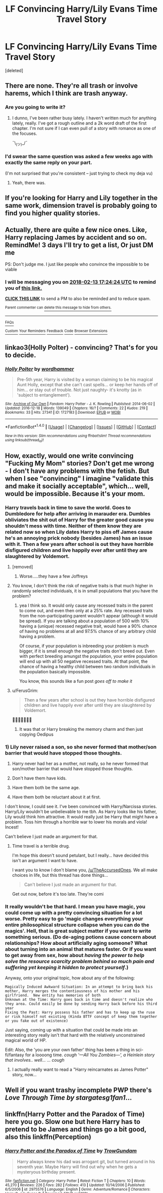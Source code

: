 #+TITLE: LF Convincing Harry/Lily Evans Time Travel Story

* LF Convincing Harry/Lily Evans Time Travel Story
:PROPERTIES:
:Score: 14
:DateUnix: 1518205007.0
:DateShort: 2018-Feb-09
:FlairText: Request
:END:
[deleted]


** There are none. They're all trash or involve harems, which I think are trash anyway.
:PROPERTIES:
:Author: AutumnSouls
:Score: 23
:DateUnix: 1518205247.0
:DateShort: 2018-Feb-09
:END:

*** Are you going to write it?
:PROPERTIES:
:Author: InquisitorCOC
:Score: 5
:DateUnix: 1518223695.0
:DateShort: 2018-Feb-10
:END:

**** I dunno, I've been rather busy lately. I haven't written much for anything lately, really. I've got a rough outline and a 2k word draft of the first chapter. I'm not sure if I can even pull of a story with romance as one of the focuses.

¯\_(ツ)_/¯
:PROPERTIES:
:Author: AutumnSouls
:Score: 5
:DateUnix: 1518224296.0
:DateShort: 2018-Feb-10
:END:


*** I'd swear the same question was asked a few weeks ago with exactly the same reply on your part.

(I'm not surprised that you're consistent -- just trying to check my deja vu)
:PROPERTIES:
:Author: wordhammer
:Score: 2
:DateUnix: 1518207041.0
:DateShort: 2018-Feb-09
:END:

**** Yeah, there was.
:PROPERTIES:
:Author: AutumnSouls
:Score: 2
:DateUnix: 1518207367.0
:DateShort: 2018-Feb-09
:END:


** If you're looking for Harry and Lily together in the same work, dimension travel is probably going to find you higher quality stories.
:PROPERTIES:
:Author: DaniScribe
:Score: 8
:DateUnix: 1518218719.0
:DateShort: 2018-Feb-10
:END:


** Actually, there are quite a few nice ones. Like, Harry replacing James by accident and so on. RemindMe! 3 days I'll try to get a list, Or just DM me

PS: Don't judge me. I just like people who convince the impossible to be viable
:PROPERTIES:
:Author: Abishek_Ravichandran
:Score: 5
:DateUnix: 1518283461.0
:DateShort: 2018-Feb-10
:END:

*** I will be messaging you on [[http://www.wolframalpha.com/input/?i=2018-02-13%2017:24:24%20UTC%20To%20Local%20Time][*2018-02-13 17:24:24 UTC*]] to remind you of [[https://www.reddit.com/r/HPfanfiction/comments/7wfz6t/lf_convincing_harrylily_evans_time_travel_story/][*this link.*]]

[[http://np.reddit.com/message/compose/?to=RemindMeBot&subject=Reminder&message=%5Bhttps://www.reddit.com/r/HPfanfiction/comments/7wfz6t/lf_convincing_harrylily_evans_time_travel_story/%5D%0A%0ARemindMe!%20%20%203%20days%20%20%20%20I'll%20try%20to%20get%20a%20list,%20Or%20just%20DM%20me][*CLICK THIS LINK*]] to send a PM to also be reminded and to reduce spam.

^{Parent commenter can} [[http://np.reddit.com/message/compose/?to=RemindMeBot&subject=Delete%20Comment&message=Delete!%20du1iknv][^{delete this message to hide from others.}]]

--------------

[[http://np.reddit.com/r/RemindMeBot/comments/24duzp/remindmebot_info/][^{FAQs}]]

[[http://np.reddit.com/message/compose/?to=RemindMeBot&subject=Reminder&message=%5BLINK%20INSIDE%20SQUARE%20BRACKETS%20else%20default%20to%20FAQs%5D%0A%0ANOTE:%20Don't%20forget%20to%20add%20the%20time%20options%20after%20the%20command.%0A%0ARemindMe!][^{Custom}]]
[[http://np.reddit.com/message/compose/?to=RemindMeBot&subject=List%20Of%20Reminders&message=MyReminders!][^{Your Reminders}]]
[[http://np.reddit.com/message/compose/?to=RemindMeBotWrangler&subject=Feedback][^{Feedback}]]
[[https://github.com/SIlver--/remindmebot-reddit][^{Code}]]
[[https://np.reddit.com/r/RemindMeBot/comments/4kldad/remindmebot_extensions/][^{Browser Extensions}]]
:PROPERTIES:
:Author: RemindMeBot
:Score: 2
:DateUnix: 1518283469.0
:DateShort: 2018-Feb-10
:END:


** linkao3(Holly Polter) - convincing? That's for you to decide.
:PROPERTIES:
:Author: wordhammer
:Score: 3
:DateUnix: 1518238910.0
:DateShort: 2018-Feb-10
:END:

*** [[http://archiveofourown.org/works/1727183][*/Holly Polter/*]] by [[http://www.archiveofourown.org/users/wordhammer/pseuds/wordhammer][/wordhammer/]]

#+begin_quote
  Pre-5th year, Harry is visited by a woman claiming to be his magical Aunt Holly, except that she can't cast spells... or keep her hands off of him... or stay out of trouble. Not just naughty- it's knotty (as in 'subject to entanglement').
#+end_quote

^{/Site/: [[http://www.archiveofourown.org/][Archive of Our Own]] *|* /Fandom/: Harry Potter - J. K. Rowling *|* /Published/: 2014-06-02 *|* /Updated/: 2016-12-18 *|* /Words/: 139049 *|* /Chapters/: 16/? *|* /Comments/: 22 *|* /Kudos/: 219 *|* /Bookmarks/: 33 *|* /Hits/: 27341 *|* /ID/: 1727183 *|* /Download/: [[http://archiveofourown.org/downloads/wo/wordhammer/1727183/Holly%20Polter.epub?updated_at=1491157932][EPUB]] or [[http://archiveofourown.org/downloads/wo/wordhammer/1727183/Holly%20Polter.mobi?updated_at=1491157932][MOBI]]}

--------------

*FanfictionBot*^{1.4.0} *|* [[[https://github.com/tusing/reddit-ffn-bot/wiki/Usage][Usage]]] | [[[https://github.com/tusing/reddit-ffn-bot/wiki/Changelog][Changelog]]] | [[[https://github.com/tusing/reddit-ffn-bot/issues/][Issues]]] | [[[https://github.com/tusing/reddit-ffn-bot/][GitHub]]] | [[[https://www.reddit.com/message/compose?to=tusing][Contact]]]

^{/New in this version: Slim recommendations using/ ffnbot!slim! /Thread recommendations using/ linksub(thread_id)!}
:PROPERTIES:
:Author: FanfictionBot
:Score: 1
:DateUnix: 1518238934.0
:DateShort: 2018-Feb-10
:END:


** How, exactly, would one write convincing "Fucking My Mom" stories? Don't get me wrong - I don't have any problems with the fetish. But when I see "convincing" I imagine "validate this and make it socially acceptable", which... well, would be impossible. Because it's your mom.
:PROPERTIES:
:Author: FerusGrim
:Score: 5
:DateUnix: 1518226932.0
:DateShort: 2018-Feb-10
:END:

*** Harry travels back in time to save the world. Goes to Dumbledore for help after arriving in marauder era. Dumbles obliviates the shit out of Harry for the greater good cause you shouldn't mess with time. Neither of them know they are related now so when Lily dates Harry to piss off James cause he's an annoying prick nobody (besides James) has an issue with it. Then a few years after school is out they have horrible disfigured children and live happily ever after until they are slaughtered by Voldemort.
:PROPERTIES:
:Author: Yes_I_Know_Im_Stupid
:Score: 23
:DateUnix: 1518228919.0
:DateShort: 2018-Feb-10
:END:

**** [removed]
:PROPERTIES:
:Score: 9
:DateUnix: 1518230669.0
:DateShort: 2018-Feb-10
:END:

***** Worse.....they have a few Joffreys
:PROPERTIES:
:Author: CloakedDarkness
:Score: 1
:DateUnix: 1522078323.0
:DateShort: 2018-Mar-26
:END:


**** You know, I don't think the risk of negative traits is that much higher in randomly selected individuals, it is in small populations that you have the problem?
:PROPERTIES:
:Author: StarDolph
:Score: 1
:DateUnix: 1518239846.0
:DateShort: 2018-Feb-10
:END:

***** yea I think so. It would only cause any recessed traits in the parent to come out, and even then only at a 25% rate. Any recessed traits from the non-participating parent wouldn't appear (although it would be spread). If you are talking about a population of 500 with 10% having a (unique) recessed negative trait, would have a 90% chance of having no problems at all and 97.5% chance of any arbitrary child having a problem.

Of course, if your population is inbreeding your problem is much bigger, if it is small enough the negative traits don't breed out. Even with perfect breeding amungst the population, your entire population will end up with all 50 negative recessed traits. At that point, the chance of having a healthy child between two random individuals in the population basically impossible.

You know, this sounds like a fun post /goes off to make it/
:PROPERTIES:
:Author: StarDolph
:Score: 3
:DateUnix: 1518240557.0
:DateShort: 2018-Feb-10
:END:


**** u/FerusGrim:
#+begin_quote
  Then a few years after school is out they have horrible disfigured children and live happily ever after until they are slaughtered by Voldemort.
#+end_quote

🤔🤔🤔🤔🤔🤔🤔
:PROPERTIES:
:Author: FerusGrim
:Score: 1
:DateUnix: 1518228963.0
:DateShort: 2018-Feb-10
:END:

***** It was that or Harry breaking the memory charm and then just copying Oedipus
:PROPERTIES:
:Author: Yes_I_Know_Im_Stupid
:Score: 7
:DateUnix: 1518229195.0
:DateShort: 2018-Feb-10
:END:


*** 1) Lily never raised a son, so she never formed that mother/son barrier that would have stopped those thoughts.

2) Harry never had her as a mother, not really, so he never formed that son/mother barrier that would have stopped those thoughts.

3) Don't have them have kids.

4) Have them both be the same age.

5) Have them both be reluctant about it at first.

I don't know, I could see it. I've been convinced with Harry/Narcissa stories. Harry/Lily wouldn't be unbelievable to me tbh. As Harry looks like his father, Lily would think him attractive. It would really just be Harry that might have a problem. Toss him through a horrible war to lower his morals and viola! Incest!

Can't believe I just made an argument for that.
:PROPERTIES:
:Author: TheAccursedOnes
:Score: 15
:DateUnix: 1518227822.0
:DateShort: 2018-Feb-10
:END:

**** Time travel is a terrible drug.

I'm hope this doesn't sound petulant, but I really... have decided this isn't an argument I want to have.

I want you to know I don't blame you, [[/u/TheAccursedOnes]]. We all make choices in life, but this thread has done things...

#+begin_quote
  Can't believe I just made an argument for that.
#+end_quote

Get out now, before it's too late. They're comi
:PROPERTIES:
:Author: FerusGrim
:Score: 7
:DateUnix: 1518228019.0
:DateShort: 2018-Feb-10
:END:


*** It really wouldn't be that hard. I mean you have magic, you could come up with a pretty convincing situation for a lot worse. Pretty easy to go 'magic changes everything your entire philosophical structure collapse when you can do the magics'. Hell, that is great subject matter if you want to write something serious. (Do de-aging potions cause concern about relationships? How about artificially aging someone? What about turning into an animal that matures faster. Or if you want to get away from sex, how about /having the power to help solve the resource scarcity problem behind so much pain and suffering yet keeping it hidden to protect yourself/.)

Anyway, onto your original topic, how about any of the following:

#+begin_example
  Magically Induced Awkward Situation: In an attempt to bring back his mother, Harry merges the contentiousness of his mother and his girlfriend.  New entity has memories of both
  Unknown at the Time: Harry goes back in time and doesn't realize who they area. Could easily be done by sending Harry back before his third year
  Fixing the Past: Harry possess his father and has to keep up the ruse or risk himself not existing (Kinda BTTF concept of keep them together or you fake out of existence)
#+end_example

Just saying, coming up with a situation that could be made into an interesting story really isn't that hard with the relatively unconstrained magical world of HP.

Edit: Also, the 'you are your own father' thing has been a thing in sci-fi/fantasy for a loooong time. /cough '---All You Zombies---', a Heinlein story that involves.. well... ... cough/
:PROPERTIES:
:Author: StarDolph
:Score: 3
:DateUnix: 1518233902.0
:DateShort: 2018-Feb-10
:END:

**** I actually really want to read a "Harry reincarnates as James Potter" story, now...
:PROPERTIES:
:Author: FerusGrim
:Score: 3
:DateUnix: 1518234119.0
:DateShort: 2018-Feb-10
:END:


** Well if you want trashy incomplete PWP there's /Love Through Time by stargatesg1fan1/...
:PROPERTIES:
:Author: Ch1pp
:Score: 2
:DateUnix: 1518219309.0
:DateShort: 2018-Feb-10
:END:


** linkffn(Harry Potter and the Paradox of Time) here you go. Slow one but here Harry has to pretend to be James and things go a bit good, also this linkffn(Perception)
:PROPERTIES:
:Author: Abishek_Ravichandran
:Score: 1
:DateUnix: 1518543629.0
:DateShort: 2018-Feb-13
:END:

*** [[http://www.fanfiction.net/s/2975576/1/][*/Harry Potter and the Paradox of Time/*]] by [[https://www.fanfiction.net/u/153860/TrowGundam][/TrowGundam/]]

#+begin_quote
  Harry always knew his dad was arrogant git, but turned around in his seventh year. Maybe Harry will find out why when he gets a mysteryous birthday present.
#+end_quote

^{/Site/: [[http://www.fanfiction.net/][fanfiction.net]] *|* /Category/: Harry Potter *|* /Rated/: Fiction T *|* /Chapters/: 10 *|* /Words/: 45,270 *|* /Reviews/: 226 *|* /Favs/: 282 *|* /Follows/: 413 *|* /Updated/: 10/14/2006 *|* /Published/: 6/5/2006 *|* /id/: 2975576 *|* /Language/: English *|* /Genre/: Adventure/Romance *|* /Characters/: Harry P., Lily Evans P. *|* /Download/: [[http://www.ff2ebook.com/old/ffn-bot/index.php?id=2975576&source=ff&filetype=epub][EPUB]] or [[http://www.ff2ebook.com/old/ffn-bot/index.php?id=2975576&source=ff&filetype=mobi][MOBI]]}

--------------

*FanfictionBot*^{1.4.0} *|* [[[https://github.com/tusing/reddit-ffn-bot/wiki/Usage][Usage]]] | [[[https://github.com/tusing/reddit-ffn-bot/wiki/Changelog][Changelog]]] | [[[https://github.com/tusing/reddit-ffn-bot/issues/][Issues]]] | [[[https://github.com/tusing/reddit-ffn-bot/][GitHub]]] | [[[https://www.reddit.com/message/compose?to=tusing][Contact]]]

^{/New in this version: Slim recommendations using/ ffnbot!slim! /Thread recommendations using/ linksub(thread_id)!}
:PROPERTIES:
:Author: FanfictionBot
:Score: 1
:DateUnix: 1518543644.0
:DateShort: 2018-Feb-13
:END:
